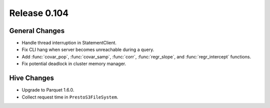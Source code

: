 =============
Release 0.104
=============

General Changes
---------------

* Handle thread interruption in StatementClient.
* Fix CLI hang when server becomes unreachable during a query.
* Add :func:`covar_pop`, :func:`covar_samp`, :func:`corr`, :func:`regr_slope`,
  and :func:`regr_intercept` functions.
* Fix potential deadlock in cluster memory manager.

Hive Changes
------------

* Upgrade to Parquet 1.6.0.
* Collect request time in ``PrestoS3FileSystem``.
